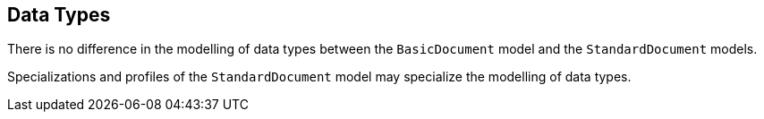 
== Data Types

There is no difference in the modelling of data types between the
`BasicDocument` model and the `StandardDocument` models.

Specializations and profiles of the `StandardDocument` model may
specialize the modelling of data types.


